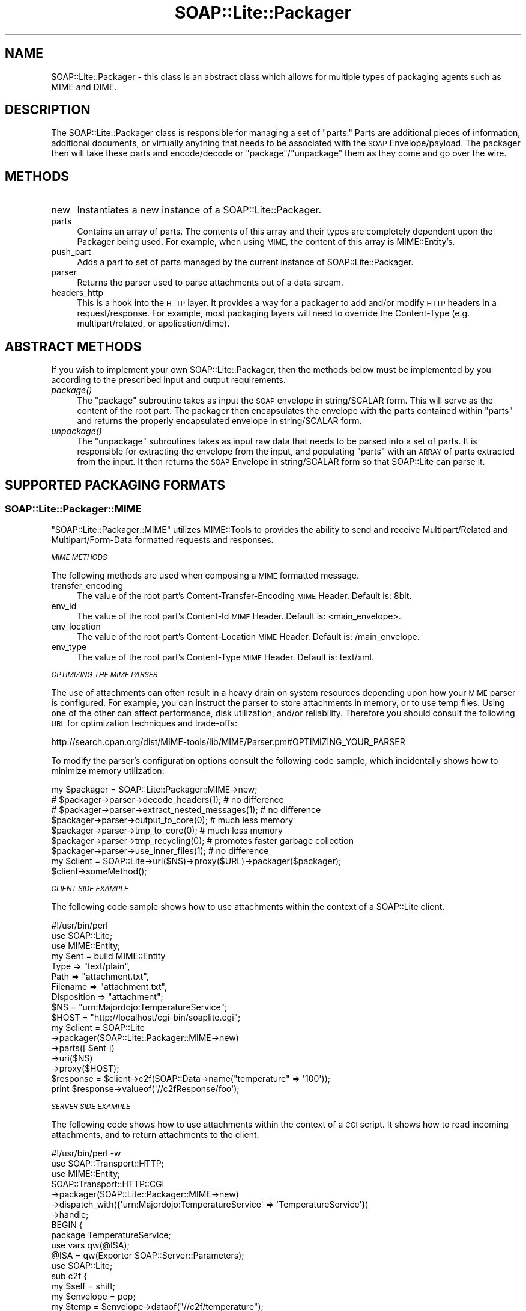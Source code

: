 .\" Automatically generated by Pod::Man 4.09 (Pod::Simple 3.35)
.\"
.\" Standard preamble:
.\" ========================================================================
.de Sp \" Vertical space (when we can't use .PP)
.if t .sp .5v
.if n .sp
..
.de Vb \" Begin verbatim text
.ft CW
.nf
.ne \\$1
..
.de Ve \" End verbatim text
.ft R
.fi
..
.\" Set up some character translations and predefined strings.  \*(-- will
.\" give an unbreakable dash, \*(PI will give pi, \*(L" will give a left
.\" double quote, and \*(R" will give a right double quote.  \*(C+ will
.\" give a nicer C++.  Capital omega is used to do unbreakable dashes and
.\" therefore won't be available.  \*(C` and \*(C' expand to `' in nroff,
.\" nothing in troff, for use with C<>.
.tr \(*W-
.ds C+ C\v'-.1v'\h'-1p'\s-2+\h'-1p'+\s0\v'.1v'\h'-1p'
.ie n \{\
.    ds -- \(*W-
.    ds PI pi
.    if (\n(.H=4u)&(1m=24u) .ds -- \(*W\h'-12u'\(*W\h'-12u'-\" diablo 10 pitch
.    if (\n(.H=4u)&(1m=20u) .ds -- \(*W\h'-12u'\(*W\h'-8u'-\"  diablo 12 pitch
.    ds L" ""
.    ds R" ""
.    ds C` ""
.    ds C' ""
'br\}
.el\{\
.    ds -- \|\(em\|
.    ds PI \(*p
.    ds L" ``
.    ds R" ''
.    ds C`
.    ds C'
'br\}
.\"
.\" Escape single quotes in literal strings from groff's Unicode transform.
.ie \n(.g .ds Aq \(aq
.el       .ds Aq '
.\"
.\" If the F register is >0, we'll generate index entries on stderr for
.\" titles (.TH), headers (.SH), subsections (.SS), items (.Ip), and index
.\" entries marked with X<> in POD.  Of course, you'll have to process the
.\" output yourself in some meaningful fashion.
.\"
.\" Avoid warning from groff about undefined register 'F'.
.de IX
..
.if !\nF .nr F 0
.if \nF>0 \{\
.    de IX
.    tm Index:\\$1\t\\n%\t"\\$2"
..
.    if !\nF==2 \{\
.        nr % 0
.        nr F 2
.    \}
.\}
.\" ========================================================================
.\"
.IX Title "SOAP::Lite::Packager 3"
.TH SOAP::Lite::Packager 3 "2015-08-26" "perl v5.26.2" "User Contributed Perl Documentation"
.\" For nroff, turn off justification.  Always turn off hyphenation; it makes
.\" way too many mistakes in technical documents.
.if n .ad l
.nh
.SH "NAME"
SOAP::Lite::Packager \- this class is an abstract class which allows for multiple types of packaging agents such as MIME and DIME.
.SH "DESCRIPTION"
.IX Header "DESCRIPTION"
The SOAP::Lite::Packager class is responsible for managing a set of \*(L"parts.\*(R" Parts are
additional pieces of information, additional documents, or virtually anything that
needs to be associated with the \s-1SOAP\s0 Envelope/payload. The packager then will take
these parts and encode/decode or \*(L"package\*(R"/\*(L"unpackage\*(R" them as they come and go
over the wire.
.SH "METHODS"
.IX Header "METHODS"
.IP "new" 4
.IX Item "new"
Instantiates a new instance of a SOAP::Lite::Packager.
.IP "parts" 4
.IX Item "parts"
Contains an array of parts. The contents of this array and their types are completely
dependent upon the Packager being used. For example, when using \s-1MIME,\s0 the content
of this array is MIME::Entity's.
.IP "push_part" 4
.IX Item "push_part"
Adds a part to set of parts managed by the current instance of SOAP::Lite::Packager.
.IP "parser" 4
.IX Item "parser"
Returns the parser used to parse attachments out of a data stream.
.IP "headers_http" 4
.IX Item "headers_http"
This is a hook into the \s-1HTTP\s0 layer. It provides a way for a packager to add and/or modify
\&\s-1HTTP\s0 headers in a request/response. For example, most packaging layers will need to
override the Content-Type (e.g. multipart/related, or application/dime).
.SH "ABSTRACT METHODS"
.IX Header "ABSTRACT METHODS"
If you wish to implement your own SOAP::Lite::Packager, then the methods below must be
implemented by you according to the prescribed input and output requirements.
.IP "\fIpackage()\fR" 4
.IX Item "package()"
The \f(CW\*(C`package\*(C'\fR subroutine takes as input the \s-1SOAP\s0 envelope in string/SCALAR form.
This will serve as the content of the root part. The packager then encapsulates the
envelope with the parts contained within \f(CW\*(C`parts\*(C'\fR and returns the properly
encapsulated envelope in string/SCALAR form.
.IP "\fIunpackage()\fR" 4
.IX Item "unpackage()"
The \f(CW\*(C`unpackage\*(C'\fR subroutines takes as input raw data that needs to be parsed into
a set of parts. It is responsible for extracting the envelope from the input, and
populating \f(CW\*(C`parts\*(C'\fR with an \s-1ARRAY\s0 of parts extracted from the input. It then returns
the \s-1SOAP\s0 Envelope in string/SCALAR form so that SOAP::Lite can parse it.
.SH "SUPPORTED PACKAGING FORMATS"
.IX Header "SUPPORTED PACKAGING FORMATS"
.SS "SOAP::Lite::Packager::MIME"
.IX Subsection "SOAP::Lite::Packager::MIME"
\&\f(CW\*(C`SOAP::Lite::Packager::MIME\*(C'\fR utilizes MIME::Tools to provides the ability to send
and receive Multipart/Related and Multipart/Form\-Data formatted requests and
responses.
.PP
\fI\s-1MIME METHODS\s0\fR
.IX Subsection "MIME METHODS"
.PP
The following methods are used when composing a \s-1MIME\s0 formatted message.
.IP "transfer_encoding" 4
.IX Item "transfer_encoding"
The value of the root part's Content-Transfer-Encoding \s-1MIME\s0 Header. Default is: 8bit.
.IP "env_id" 4
.IX Item "env_id"
The value of the root part's Content-Id \s-1MIME\s0 Header. Default is: <main_envelope>.
.IP "env_location" 4
.IX Item "env_location"
The value of the root part's Content-Location \s-1MIME\s0 Header. Default is: /main_envelope.
.IP "env_type" 4
.IX Item "env_type"
The value of the root part's Content-Type \s-1MIME\s0 Header. Default is: text/xml.
.PP
\fI\s-1OPTIMIZING THE MIME PARSER\s0\fR
.IX Subsection "OPTIMIZING THE MIME PARSER"
.PP
The use of attachments can often result in a heavy drain on system resources depending
upon how your \s-1MIME\s0 parser is configured. For example, you can instruct the parser to
store attachments in memory, or to use temp files. Using one of the other can affect
performance, disk utilization, and/or reliability. Therefore you should consult the
following \s-1URL\s0 for optimization techniques and trade-offs:
.PP
http://search.cpan.org/dist/MIME\-tools/lib/MIME/Parser.pm#OPTIMIZING_YOUR_PARSER
.PP
To modify the parser's configuration options consult the following code sample,
which incidentally shows how to minimize memory utilization:
.PP
.Vb 9
\&  my $packager = SOAP::Lite::Packager::MIME\->new;
\&  # $packager\->parser\->decode_headers(1); # no difference
\&  # $packager\->parser\->extract_nested_messages(1); # no difference
\&  $packager\->parser\->output_to_core(0); # much less memory
\&  $packager\->parser\->tmp_to_core(0); # much less memory
\&  $packager\->parser\->tmp_recycling(0); # promotes faster garbage collection
\&  $packager\->parser\->use_inner_files(1); # no difference
\&  my $client = SOAP::Lite\->uri($NS)\->proxy($URL)\->packager($packager);
\&  $client\->someMethod();
.Ve
.PP
\fI\s-1CLIENT SIDE EXAMPLE\s0\fR
.IX Subsection "CLIENT SIDE EXAMPLE"
.PP
The following code sample shows how to use attachments within the context of a
SOAP::Lite client.
.PP
.Vb 10
\&  #!/usr/bin/perl
\&  use SOAP::Lite;
\&  use MIME::Entity;
\&  my $ent = build MIME::Entity
\&    Type        => "text/plain",
\&    Path        => "attachment.txt",
\&    Filename    => "attachment.txt",
\&    Disposition => "attachment";
\&  $NS = "urn:Majordojo:TemperatureService";
\&  $HOST = "http://localhost/cgi\-bin/soaplite.cgi";
\&  my $client = SOAP::Lite
\&    \->packager(SOAP::Lite::Packager::MIME\->new)
\&    \->parts([ $ent ])
\&    \->uri($NS)
\&    \->proxy($HOST);
\&  $response = $client\->c2f(SOAP::Data\->name("temperature" => \*(Aq100\*(Aq));
\&  print $response\->valueof(\*(Aq//c2fResponse/foo\*(Aq);
.Ve
.PP
\fI\s-1SERVER SIDE EXAMPLE\s0\fR
.IX Subsection "SERVER SIDE EXAMPLE"
.PP
The following code shows how to use attachments within the context of a \s-1CGI\s0
script. It shows how to read incoming attachments, and to return attachments to
the client.
.PP
.Vb 7
\&  #!/usr/bin/perl \-w
\&  use SOAP::Transport::HTTP;
\&  use MIME::Entity;
\&  SOAP::Transport::HTTP::CGI
\&    \->packager(SOAP::Lite::Packager::MIME\->new)
\&    \->dispatch_with({\*(Aqurn:Majordojo:TemperatureService\*(Aq => \*(AqTemperatureService\*(Aq})
\&    \->handle;
\&
\&  BEGIN {
\&    package TemperatureService;
\&    use vars qw(@ISA);
\&    @ISA = qw(Exporter SOAP::Server::Parameters);
\&    use SOAP::Lite;
\&    sub c2f {
\&      my $self = shift;
\&      my $envelope = pop;
\&      my $temp = $envelope\->dataof("//c2f/temperature");
\&      use MIME::Entity;
\&      my $ent = build MIME::Entity
\&        Type        => "text/plain",
\&        Path        => "printenv",
\&        Filename    => "printenv",
\&        Disposition => "attachment";
\&      # read attachments
\&      foreach my $part (@{$envelope\->parts}) {
\&        print STDERR "soaplite.cgi: attachment found! (".ref($part).")\en";
\&        print STDERR "soaplite.cgi: contents => ".$part\->stringify."\en";
\&      }
\&      # send attachments
\&      return SOAP::Data\->name(\*(AqconvertedTemp\*(Aq => (((9/5)*($temp\->value)) + 32)),
\&        $ent;
\&    }
\&  }
.Ve
.SS "SOAP::Lite::Packager::DIME"
.IX Subsection "SOAP::Lite::Packager::DIME"
\&\s-1TODO\s0
.SH "SEE ALSO"
.IX Header "SEE ALSO"
MIME::Tools, DIME::Tools
.SH "COPYRIGHT"
.IX Header "COPYRIGHT"
Copyright (C) 2000\-2007 Paul Kulchenko. All rights reserved.
.PP
This library is free software; you can redistribute it and/or modify
it under the same terms as Perl itself.
.SH "AUTHORS"
.IX Header "AUTHORS"
Byrne Reese
.PP
Martin Kutter <martin.kutter fen\-net.de>
